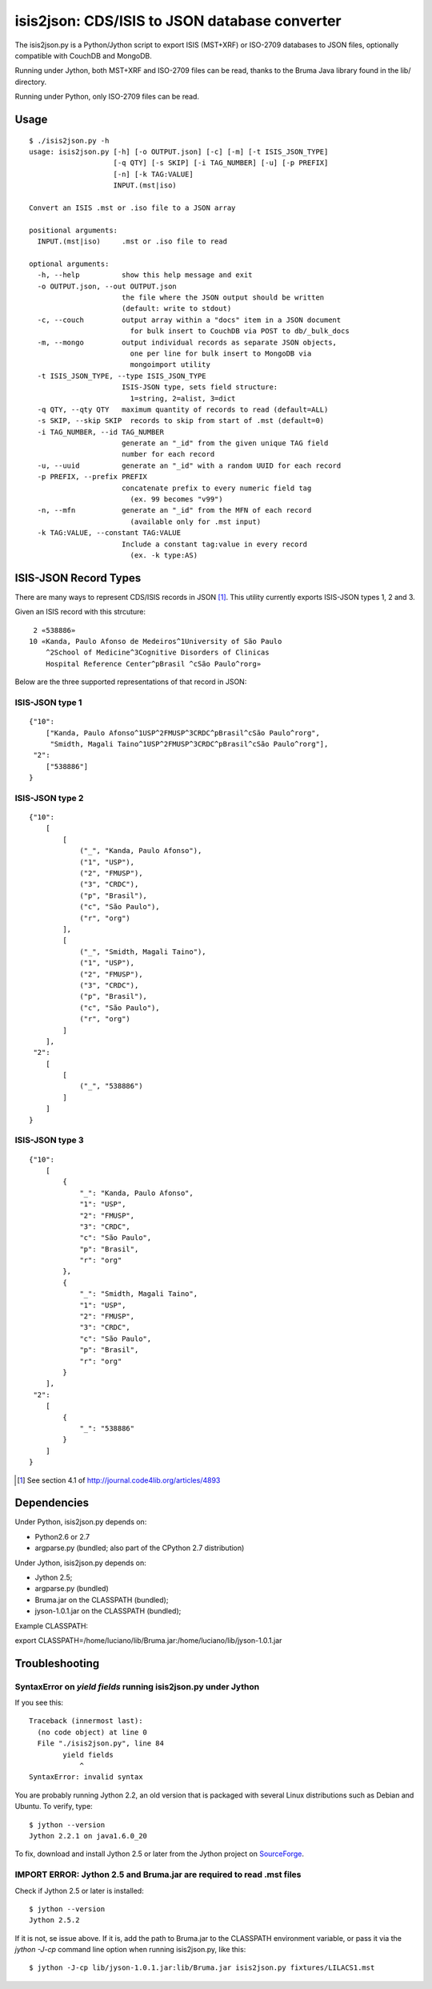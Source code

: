===============================================
isis2json: CDS/ISIS to JSON database converter
===============================================

The isis2json.py is a Python/Jython script to export ISIS (MST+XRF)
or ISO-2709 databases to JSON files, optionally compatible with CouchDB
and MongoDB.

Running under Jython, both MST+XRF and ISO-2709 files can be read,
thanks to the Bruma Java library found in the lib/ directory.

Running under Python, only ISO-2709 files can be read.

Usage
======

::

  $ ./isis2json.py -h
  usage: isis2json.py [-h] [-o OUTPUT.json] [-c] [-m] [-t ISIS_JSON_TYPE]
                      [-q QTY] [-s SKIP] [-i TAG_NUMBER] [-u] [-p PREFIX]
                      [-n] [-k TAG:VALUE]
                      INPUT.(mst|iso)

  Convert an ISIS .mst or .iso file to a JSON array

  positional arguments:
    INPUT.(mst|iso)     .mst or .iso file to read

  optional arguments:
    -h, --help          show this help message and exit
    -o OUTPUT.json, --out OUTPUT.json
                        the file where the JSON output should be written
                        (default: write to stdout)
    -c, --couch         output array within a "docs" item in a JSON document
                          for bulk insert to CouchDB via POST to db/_bulk_docs
    -m, --mongo         output individual records as separate JSON objects,
                          one per line for bulk insert to MongoDB via
                          mongoimport utility
    -t ISIS_JSON_TYPE, --type ISIS_JSON_TYPE
                        ISIS-JSON type, sets field structure:
                          1=string, 2=alist, 3=dict
    -q QTY, --qty QTY   maximum quantity of records to read (default=ALL)
    -s SKIP, --skip SKIP  records to skip from start of .mst (default=0)
    -i TAG_NUMBER, --id TAG_NUMBER
                        generate an "_id" from the given unique TAG field
                        number for each record
    -u, --uuid          generate an "_id" with a random UUID for each record
    -p PREFIX, --prefix PREFIX
                        concatenate prefix to every numeric field tag
                          (ex. 99 becomes "v99")
    -n, --mfn           generate an "_id" from the MFN of each record
                          (available only for .mst input)
    -k TAG:VALUE, --constant TAG:VALUE
                        Include a constant tag:value in every record
                          (ex. -k type:AS)


ISIS-JSON Record Types
=======================

There are many ways to represent CDS/ISIS records in JSON [#]_. This
utility currently exports ISIS-JSON types 1, 2 and 3.

Given an ISIS record with this strcuture::

   2 «538886»
  10 «Kanda, Paulo Afonso de Medeiros^1University of São Paulo
      ^2School of Medicine^3Cognitive Disorders of Clinicas
      Hospital Reference Center^pBrasil ^cSão Paulo^rorg»

Below are the three supported representations of that record in JSON:

ISIS-JSON type 1
-----------------

::

  {"10":
      ["Kanda, Paulo Afonso^1USP^2FMUSP^3CRDC^pBrasil^cSão Paulo^rorg",
       "Smidth, Magali Taino^1USP^2FMUSP^3CRDC^pBrasil^cSão Paulo^rorg"],
   "2":
      ["538886"]
  }

ISIS-JSON type 2
-----------------

::

    {"10":
        [
            [
                ("_", "Kanda, Paulo Afonso"),
                ("1", "USP"),
                ("2", "FMUSP"),
                ("3", "CRDC"),
                ("p", "Brasil"),
                ("c", "São Paulo"),
                ("r", "org")
            ],
            [
                ("_", "Smidth, Magali Taino"),
                ("1", "USP"),
                ("2", "FMUSP"),
                ("3", "CRDC"),
                ("p", "Brasil"),
                ("c", "São Paulo"),
                ("r", "org")
            ]
        ],
     "2":
        [
            [
                ("_", "538886")
            ]
        ]
    }

ISIS-JSON type 3
-----------------

::

    {"10":
        [
            {
                "_": "Kanda, Paulo Afonso",
                "1": "USP",
                "2": "FMUSP",
                "3": "CRDC",
                "c": "São Paulo",
                "p": "Brasil",
                "r": "org"
            },
            {
                "_": "Smidth, Magali Taino",
                "1": "USP",
                "2": "FMUSP",
                "3": "CRDC",
                "c": "São Paulo",
                "p": "Brasil",
                "r": "org"
            }
        ],
     "2":
        [
            {
                "_": "538886"
            }
        ]
    }


.. [#] See section 4.1 of http://journal.code4lib.org/articles/4893


Dependencies
=============

Under Python, isis2json.py depends on:

- Python2.6 or 2.7
- argparse.py (bundled; also part of the CPython 2.7 distribution)

Under Jython, isis2json.py depends on:

- Jython 2.5;
- argparse.py (bundled)
- Bruma.jar on the CLASSPATH (bundled);
- jyson-1.0.1.jar on the CLASSPATH (bundled);

Example CLASSPATH:

export CLASSPATH=/home/luciano/lib/Bruma.jar:/home/luciano/lib/jyson-1.0.1.jar


Troubleshooting
================

SyntaxError on `yield fields` running isis2json.py under Jython
-------------------------------------------------------------------

If you see this::

  Traceback (innermost last):
    (no code object) at line 0
    File "./isis2json.py", line 84
          yield fields
              ^
  SyntaxError: invalid syntax

You are probably running Jython 2.2, an old version that is packaged
with several Linux distributions such as Debian and Ubuntu. To verify,
type::

  $ jython --version
  Jython 2.2.1 on java1.6.0_20

To fix, download and install Jython 2.5 or later from the Jython project
on SourceForge_.

.. _SourceForge: http://sourceforge.net/projects/jython/files/jython/

IMPORT ERROR: Jython 2.5 and Bruma.jar are required to read .mst files
-----------------------------------------------------------------------

Check if Jython 2.5 or later is installed::

  $ jython --version
  Jython 2.5.2

If it is not, se issue above. If it is, add the path to Bruma.jar to
the CLASSPATH environment variable, or pass it via the `jython -J-cp`
command line option when running isis2json.py, like this::

  $ jython -J-cp lib/jyson-1.0.1.jar:lib/Bruma.jar isis2json.py fixtures/LILACS1.mst


